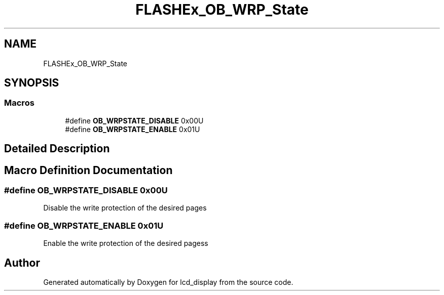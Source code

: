 .TH "FLASHEx_OB_WRP_State" 3 "Thu Oct 29 2020" "lcd_display" \" -*- nroff -*-
.ad l
.nh
.SH NAME
FLASHEx_OB_WRP_State
.SH SYNOPSIS
.br
.PP
.SS "Macros"

.in +1c
.ti -1c
.RI "#define \fBOB_WRPSTATE_DISABLE\fP   0x00U"
.br
.ti -1c
.RI "#define \fBOB_WRPSTATE_ENABLE\fP   0x01U"
.br
.in -1c
.SH "Detailed Description"
.PP 

.SH "Macro Definition Documentation"
.PP 
.SS "#define OB_WRPSTATE_DISABLE   0x00U"
Disable the write protection of the desired pages 
.SS "#define OB_WRPSTATE_ENABLE   0x01U"
Enable the write protection of the desired pagess 
.SH "Author"
.PP 
Generated automatically by Doxygen for lcd_display from the source code\&.
